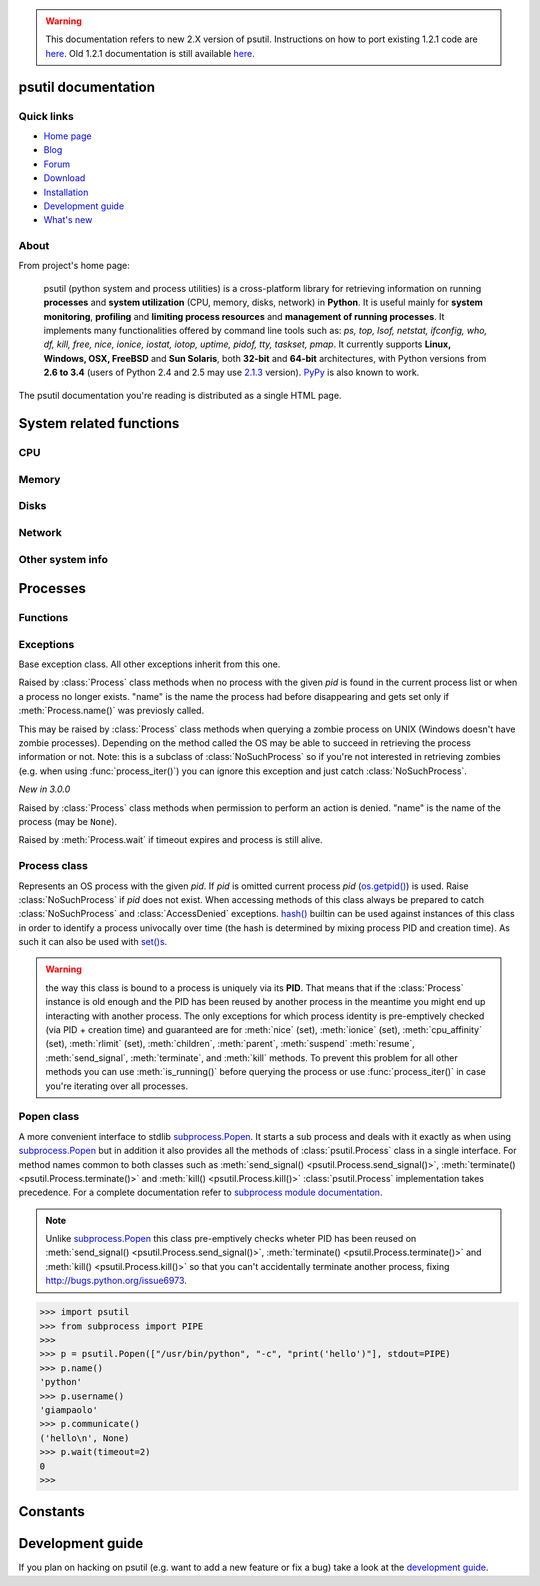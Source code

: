 .. module:: psutil
   :synopsis: psutil module
.. moduleauthor:: Giampaolo Rodola' <grodola@gmail.com>

.. warning::

   This documentation refers to new 2.X version of psutil.
   Instructions on how to port existing 1.2.1 code are
   `here <http://grodola.blogspot.com/2014/01/psutil-20-porting.html>`__.
   Old 1.2.1 documentation is still available
   `here <https://code.google.com/p/psutil/wiki/Documentation>`__.

psutil documentation
====================

Quick links
-----------

* `Home page <https://github.com/giampaolo/psutil>`__
* `Blog <http://grodola.blogspot.com/search/label/psutil>`__
* `Forum <http://groups.google.com/group/psutil/topics>`__
* `Download <https://pypi.python.org/pypi?:action=display&name=psutil#downloads>`__
* `Installation <https://github.com/giampaolo/psutil/blob/master/INSTALL.rst>`_
* `Development guide <https://github.com/giampaolo/psutil/blob/master/DEVGUIDE.rst>`_
* `What's new <https://github.com/giampaolo/psutil/blob/master/HISTORY.rst>`__

About
-----

From project's home page:

  psutil (python system and process utilities) is a cross-platform library for
  retrieving information on running
  **processes** and **system utilization** (CPU, memory, disks, network) in
  **Python**.
  It is useful mainly for **system monitoring**, **profiling** and **limiting
  process resources** and **management of running processes**.
  It implements many functionalities offered by command line tools
  such as: *ps, top, lsof, netstat, ifconfig, who, df, kill, free, nice,
  ionice, iostat, iotop, uptime, pidof, tty, taskset, pmap*.
  It currently supports **Linux, Windows, OSX, FreeBSD** and **Sun Solaris**,
  both **32-bit** and **64-bit** architectures, with Python versions from
  **2.6 to 3.4** (users of Python 2.4 and 2.5 may use `2.1.3 <https://pypi.python.org/pypi?name=psutil&version=2.1.3&:action=files>`__ version).
  `PyPy <http://pypy.org/>`__ is also known to work.

The psutil documentation you're reading is distributed as a single HTML page.

System related functions
========================

CPU
---

.. function:: cpu_times(percpu=False)

  Return system CPU times as a namedtuple.
  Every attribute represents the seconds the CPU has spent in the given mode.
  The attributes availability varies depending on the platform:

  - **user**
  - **system**
  - **idle**
  - **nice** *(UNIX)*
  - **iowait** *(Linux)*
  - **irq** *(Linux, FreeBSD)*
  - **softirq** *(Linux)*
  - **steal** *(Linux 2.6.11+)*
  - **guest** *(Linux 2.6.24+)*
  - **guest_nice** *(Linux 3.2.0+)*

  When *percpu* is ``True`` return a list of namedtuples for each logical CPU
  on the system.
  First element of the list refers to first CPU, second element to second CPU
  and so on.
  The order of the list is consistent across calls.
  Example output on Linux:

    >>> import psutil
    >>> psutil.cpu_times()
    scputimes(user=17411.7, nice=77.99, system=3797.02, idle=51266.57, iowait=732.58, irq=0.01, softirq=142.43, steal=0.0, guest=0.0, guest_nice=0.0)

.. function:: cpu_percent(interval=None, percpu=False)

  Return a float representing the current system-wide CPU utilization as a
  percentage. When *interval* is > ``0.0`` compares system CPU times elapsed
  before and after the interval (blocking).
  When *interval* is ``0.0`` or ``None`` compares system CPU times elapsed
  since last call or module import, returning immediately.
  That means the first time this is called it will return a meaningless ``0.0``
  value which you are supposed to ignore.
  In this case is recommended for accuracy that this function be called with at
  least ``0.1`` seconds between calls.
  When *percpu* is ``True`` returns a list of floats representing the
  utilization as a percentage for each CPU.
  First element of the list refers to first CPU, second element to second CPU
  and so on. The order of the list is consistent across calls.

    >>> import psutil
    >>> # blocking
    >>> psutil.cpu_percent(interval=1)
    2.0
    >>> # non-blocking (percentage since last call)
    >>> psutil.cpu_percent(interval=None)
    2.9
    >>> # blocking, per-cpu
    >>> psutil.cpu_percent(interval=1, percpu=True)
    [2.0, 1.0]
    >>>

  .. warning::

    the first time this function is called with *interval* = ``0.0`` or ``None``
    it will return a meaningless ``0.0`` value which you are supposed to
    ignore.

.. function:: cpu_times_percent(interval=None, percpu=False)

  Same as :func:`cpu_percent()` but provides utilization percentages for each
  specific CPU time as is returned by
  :func:`psutil.cpu_times(percpu=True)<cpu_times()>`.
  *interval* and
  *percpu* arguments have the same meaning as in :func:`cpu_percent()`.

  .. warning::

    the first time this function is called with *interval* = ``0.0`` or
    ``None`` it will return a meaningless ``0.0`` value which you are supposed
    to ignore.

.. function:: cpu_count(logical=True)

    Return the number of logical CPUs in the system (same as
    `os.cpu_count() <http://docs.python.org/3/library/os.html#os.cpu_count>`__
    in Python 3.4).
    If *logical* is ``False`` return the number of physical cores only (hyper
    thread CPUs are excluded). Return ``None`` if undetermined.

      >>> import psutil
      >>> psutil.cpu_count()
      4
      >>> psutil.cpu_count(logical=False)
      2
      >>>

Memory
------

.. function:: virtual_memory()

  Return statistics about system memory usage as a namedtuple including the
  following fields, expressed in bytes:

  - **total**: total physical memory available.
  - **available**: the actual amount of available memory that can be given
    instantly to processes that request more memory in bytes; this is
    calculated by summing different memory values depending on the platform
    (e.g. free + buffers + cached on Linux) and it is supposed to be used to
    monitor actual memory usage in a cross platform fashion.
  - **percent**: the percentage usage calculated as
    ``(total - available) / total * 100``.
  - **used**: memory used, calculated differently depending on the platform and
    designed for informational purposes only.
  - **free**: memory not being used at all (zeroed) that is readily available;
    note that this doesn't reflect the actual memory available (use 'available'
    instead).

  Platform-specific fields:

  - **active**: (UNIX): memory currently in use or very recently used, and so
    it is in RAM.
  - **inactive**: (UNIX): memory that is marked as not used.
  - **buffers**: (Linux, BSD): cache for things like file system metadata.
  - **cached**: (Linux, BSD): cache for various things.
  - **wired**: (BSD, OSX): memory that is marked to always stay in RAM. It is
    never moved to disk.
  - **shared**: (BSD): memory that may be simultaneously accessed by multiple
    processes.

  The sum of **used** and **available** does not necessarily equal **total**.
  On Windows **available** and **free** are the same.
  See `examples/meminfo.py <https://github.com/giampaolo/psutil/blob/master/examples/meminfo.py>`__
  script providing an example on how to convert bytes in a human readable form.

    >>> import psutil
    >>> mem = psutil.virtual_memory()
    >>> mem
    svmem(total=8374149120L, available=1247768576L, percent=85.1, used=8246628352L, free=127520768L, active=3208777728, inactive=1133408256, buffers=342413312L, cached=777834496)
    >>>
    >>> THRESHOLD = 100 * 1024 * 1024  # 100MB
    >>> if mem.available <= THRESHOLD:
    ...     print("warning")
    ...
    >>>


.. function:: swap_memory()

  Return system swap memory statistics as a namedtuple including the following
  fields:

  * **total**: total swap memory in bytes
  * **used**: used swap memory in bytes
  * **free**: free swap memory in bytes
  * **percent**: the percentage usage calculated as ``(total - available) / total * 100``
  * **sin**: the number of bytes the system has swapped in from disk
    (cumulative)
  * **sout**: the number of bytes the system has swapped out from disk
    (cumulative)

  **sin** and **sout** on Windows are meaningless and are always set to ``0``.
  See `examples/meminfo.py <https://github.com/giampaolo/psutil/blob/master/examples/meminfo.py>`__
  script providing an example on how to convert bytes in a human readable form.

    >>> import psutil
    >>> psutil.swap_memory()
    sswap(total=2097147904L, used=886620160L, free=1210527744L, percent=42.3, sin=1050411008, sout=1906720768)

Disks
-----

.. function:: disk_partitions(all=False)

  Return all mounted disk partitions as a list of namedtuples including device,
  mount point and filesystem type, similarly to "df" command on UNIX. If *all*
  parameter is ``False`` return physical devices only (e.g. hard disks, cd-rom
  drives, USB keys) and ignore all others (e.g. memory partitions such as
  `/dev/shm <http://www.cyberciti.biz/tips/what-is-devshm-and-its-practical-usage.html>`__).
  Namedtuple's **fstype** field is a string which varies depending on the
  platform.
  On Linux it can be one of the values found in /proc/filesystems (e.g.
  ``'ext3'`` for an ext3 hard drive o ``'iso9660'`` for the CD-ROM drive).
  On Windows it is determined via
  `GetDriveType <http://msdn.microsoft.com/en-us/library/aa364939(v=vs.85).aspx>`__
  and can be either ``"removable"``, ``"fixed"``, ``"remote"``, ``"cdrom"``,
  ``"unmounted"`` or ``"ramdisk"``. On OSX and FreeBSD it is retrieved via
  `getfsstat(2) <http://www.manpagez.com/man/2/getfsstat/>`__. See
  `disk_usage.py <https://github.com/giampaolo/psutil/blob/master/examples/disk_usage.py>`__
  script providing an example usage.

    >>> import psutil
    >>> psutil.disk_partitions()
    [sdiskpart(device='/dev/sda3', mountpoint='/', fstype='ext4', opts='rw,errors=remount-ro'),
     sdiskpart(device='/dev/sda7', mountpoint='/home', fstype='ext4', opts='rw')]

.. function:: disk_usage(path)

  Return disk usage statistics about the given *path* as a namedtuple including
  **total**, **used** and **free** space expressed in bytes, plus the
  **percentage** usage.
  `OSError <http://docs.python.org/3/library/exceptions.html#OSError>`__ is
  raised if *path* does not exist. See
  `examples/disk_usage.py <https://github.com/giampaolo/psutil/blob/master/examples/disk_usage.py>`__
  script providing an example usage. Starting from
  `Python 3.3 <http://bugs.python.org/issue12442>`__  this is also
  available as
  `shutil.disk_usage() <http://docs.python.org/3/library/shutil.html#shutil.disk_usage>`__.
  See
  `disk_usage.py <https://github.com/giampaolo/psutil/blob/master/examples/disk_usage.py>`__
  script providing an example usage.

    >>> import psutil
    >>> psutil.disk_usage('/')
    sdiskusage(total=21378641920, used=4809781248, free=15482871808, percent=22.5)

.. function:: disk_io_counters(perdisk=False)

  Return system-wide disk I/O statistics as a namedtuple including the
  following fields:

  - **read_count**: number of reads
  - **write_count**: number of writes
  - **read_bytes**: number of bytes read
  - **write_bytes**: number of bytes written
  - **read_time**: time spent reading from disk (in milliseconds)
  - **write_time**: time spent writing to disk (in milliseconds)

  If *perdisk* is ``True`` return the same information for every physical disk
  installed on the system as a dictionary with partition names as the keys and
  the namedtuple described above as the values.
  See `examples/iotop.py <https://github.com/giampaolo/psutil/blob/master/examples/iotop.py>`__
  for an example application.

    >>> import psutil
    >>> psutil.disk_io_counters()
    sdiskio(read_count=8141, write_count=2431, read_bytes=290203, write_bytes=537676, read_time=5868, write_time=94922)
    >>>
    >>> psutil.disk_io_counters(perdisk=True)
    {'sda1': sdiskio(read_count=920, write_count=1, read_bytes=2933248, write_bytes=512, read_time=6016, write_time=4),
     'sda2': sdiskio(read_count=18707, write_count=8830, read_bytes=6060, write_bytes=3443, read_time=24585, write_time=1572),
     'sdb1': sdiskio(read_count=161, write_count=0, read_bytes=786432, write_bytes=0, read_time=44, write_time=0)}

Network
-------

.. function:: net_io_counters(pernic=False)

  Return system-wide network I/O statistics as a namedtuple including the
  following attributes:

  - **bytes_sent**: number of bytes sent
  - **bytes_recv**: number of bytes received
  - **packets_sent**: number of packets sent
  - **packets_recv**: number of packets received
  - **errin**: total number of errors while receiving
  - **errout**: total number of errors while sending
  - **dropin**: total number of incoming packets which were dropped
  - **dropout**: total number of outgoing packets which were dropped (always 0
    on OSX and BSD)

  If *pernic* is ``True`` return the same information for every network
  interface installed on the system as a dictionary with network interface
  names as the keys and the namedtuple described above as the values.
  See `examples/nettop.py <https://github.com/giampaolo/psutil/blob/master/examples/nettop.py>`__
  for an example application.

    >>> import psutil
    >>> psutil.net_io_counters()
    snetio(bytes_sent=14508483, bytes_recv=62749361, packets_sent=84311, packets_recv=94888, errin=0, errout=0, dropin=0, dropout=0)
    >>>
    >>> psutil.net_io_counters(pernic=True)
    {'lo': snetio(bytes_sent=547971, bytes_recv=547971, packets_sent=5075, packets_recv=5075, errin=0, errout=0, dropin=0, dropout=0),
    'wlan0': snetio(bytes_sent=13921765, bytes_recv=62162574, packets_sent=79097, packets_recv=89648, errin=0, errout=0, dropin=0, dropout=0)}

.. function:: net_connections(kind='inet')

  Return system-wide socket connections as a list of namedtuples.
  Every namedtuple provides 7 attributes:

  - **fd**: the socket file descriptor, if retrievable, else ``-1``.
    If the connection refers to the current process this may be passed to
    `socket.fromfd() <http://docs.python.org/library/socket.html#socket.fromfd>`__
    to obtain a usable socket object.
  - **family**: the address family, either `AF_INET
    <http://docs.python.org//library/socket.html#socket.AF_INET>`__,
    `AF_INET6 <http://docs.python.org//library/socket.html#socket.AF_INET6>`__
    or `AF_UNIX <http://docs.python.org//library/socket.html#socket.AF_UNIX>`__.
  - **type**: the address type, either `SOCK_STREAM
    <http://docs.python.org//library/socket.html#socket.SOCK_STREAM>`__ or
    `SOCK_DGRAM
    <http://docs.python.org//library/socket.html#socket.SOCK_DGRAM>`__.
  - **laddr**: the local address as a ``(ip, port)`` tuple or a ``path``
    in case of AF_UNIX sockets.
  - **raddr**: the remote address as a ``(ip, port)`` tuple or an absolute
    ``path`` in case of UNIX sockets.
    When the remote endpoint is not connected you'll get an empty tuple
    (AF_INET*) or ``None`` (AF_UNIX).
    On Linux AF_UNIX sockets will always have this set to ``None``.
  - **status**: represents the status of a TCP connection. The return value
    is one of the :data:`psutil.CONN_* <psutil.CONN_ESTABLISHED>` constants
    (a string).
    For UDP and UNIX sockets this is always going to be
    :const:`psutil.CONN_NONE`.
  - **pid**: the PID of the process which opened the socket, if retrievable,
    else ``None``. On some platforms (e.g. Linux) the availability of this
    field changes depending on process privileges (root is needed).

  The *kind* parameter is a string which filters for connections that fit the
  following criteria:

  .. table::

   +----------------+-----------------------------------------------------+
   | **Kind value** | **Connections using**                               |
   +================+=====================================================+
   | "inet"         | IPv4 and IPv6                                       |
   +----------------+-----------------------------------------------------+
   | "inet4"        | IPv4                                                |
   +----------------+-----------------------------------------------------+
   | "inet6"        | IPv6                                                |
   +----------------+-----------------------------------------------------+
   | "tcp"          | TCP                                                 |
   +----------------+-----------------------------------------------------+
   | "tcp4"         | TCP over IPv4                                       |
   +----------------+-----------------------------------------------------+
   | "tcp6"         | TCP over IPv6                                       |
   +----------------+-----------------------------------------------------+
   | "udp"          | UDP                                                 |
   +----------------+-----------------------------------------------------+
   | "udp4"         | UDP over IPv4                                       |
   +----------------+-----------------------------------------------------+
   | "udp6"         | UDP over IPv6                                       |
   +----------------+-----------------------------------------------------+
   | "unix"         | UNIX socket (both UDP and TCP protocols)            |
   +----------------+-----------------------------------------------------+
   | "all"          | the sum of all the possible families and protocols  |
   +----------------+-----------------------------------------------------+

  On OSX this function requires root privileges.
  To get per-process connections use :meth:`Process.connections`.
  Also, see
  `netstat.py sample script <https://github.com/giampaolo/psutil/blob/master/examples/netstat.py>`__.
  Example:

    >>> import psutil
    >>> psutil.net_connections()
    [pconn(fd=115, family=<AddressFamily.AF_INET: 2>, type=<SocketType.SOCK_STREAM: 1>, laddr=('10.0.0.1', 48776), raddr=('93.186.135.91', 80), status='ESTABLISHED', pid=1254),
     pconn(fd=117, family=<AddressFamily.AF_INET: 2>, type=<SocketType.SOCK_STREAM: 1>, laddr=('10.0.0.1', 43761), raddr=('72.14.234.100', 80), status='CLOSING', pid=2987),
     pconn(fd=-1, family=<AddressFamily.AF_INET: 2>, type=<SocketType.SOCK_STREAM: 1>, laddr=('10.0.0.1', 60759), raddr=('72.14.234.104', 80), status='ESTABLISHED', pid=None),
     pconn(fd=-1, family=<AddressFamily.AF_INET: 2>, type=<SocketType.SOCK_STREAM: 1>, laddr=('10.0.0.1', 51314), raddr=('72.14.234.83', 443), status='SYN_SENT', pid=None)
     ...]

  .. note:: (OSX) :class:`psutil.AccessDenied` is always raised unless running
     as root (lsof does the same).
  .. note:: (Solaris) UNIX sockets are not supported.

  .. versionadded:: 2.1.0

.. function:: net_if_addrs()

  Return the addresses associated to each NIC (network interface card)
  installed on the system as a dictionary whose keys are the NIC names and
  value is a list of namedtuples for each address assigned to the NIC.
  Each namedtuple includes 5 fields:

  - **family**
  - **address**
  - **netmask**
  - **broadcast**
  - **ptp**

  *family* can be either
  `AF_INET <http://docs.python.org//library/socket.html#socket.AF_INET>`__,
  `AF_INET6 <http://docs.python.org//library/socket.html#socket.AF_INET6>`__
  or :const:`psutil.AF_LINK`, which refers to a MAC address.
  *address* is the primary address and it is always set.
  *netmask*, *broadcast* and *ptp* may be ``None``.
  *ptp* stands for "point to point" and references the destination address on a
  point to point interface (tipically a VPN).
  *broadcast* and *ptp* are mutually exclusive.
  *netmask*, *broadcast* and *ptp* are not supported on Windows and are set to
  ``None``.

  Example::

    >>> import psutil
    >>> psutil.net_if_addrs()
    {'lo': [snic(family=<AddressFamily.AF_INET: 2>, address='127.0.0.1', netmask='255.0.0.0', broadcast='127.0.0.1', ptp=None),
            snic(family=<AddressFamily.AF_INET6: 10>, address='::1', netmask='ffff:ffff:ffff:ffff:ffff:ffff:ffff:ffff', broadcast=None, ptp=None),
            snic(family=<AddressFamily.AF_LINK: 17>, address='00:00:00:00:00:00', netmask=None, broadcast='00:00:00:00:00:00', ptp=None)],
     'wlan0': [snic(family=<AddressFamily.AF_INET: 2>, address='192.168.1.3', netmask='255.255.255.0', broadcast='192.168.1.255', ptp=None),
               snic(family=<AddressFamily.AF_INET6: 10>, address='fe80::c685:8ff:fe45:641%wlan0', netmask='ffff:ffff:ffff:ffff::', broadcast=None, ptp=None),
               snic(family=<AddressFamily.AF_LINK: 17>, address='c4:85:08:45:06:41', netmask=None, broadcast='ff:ff:ff:ff:ff:ff', ptp=None)]}
    >>>

  See also `examples/ifconfig.py <https://github.com/giampaolo/psutil/blob/master/examples/ifconfig.py>`__
  for an example application.

  .. note:: if you're interested in others families (e.g. AF_BLUETOOTH) you can
    use the more powerful `netifaces <https://pypi.python.org/pypi/netifaces/>`__
    extension.

  .. note:: you can have more than one address of the same family associated
    with each interface (that's why dict values are lists).

  .. note:: *netmask*, *broadcast* and *ptp* are not supported on Windows and
    are set to ``None``.

  *New in 3.0.0*

  *Changed in 3.1.2:* *ptp* field was added.

.. function:: net_if_stats()

  Return information about each NIC (network interface card) installed on the
  system as a dictionary whose keys are the NIC names and value is a namedtuple
  with the following fields:

  - **isup**
  - **duplex**
  - **speed**
  - **mtu**

  *isup* is a boolean indicating whether the NIC is up and running, *duplex*
  can be either :const:`NIC_DUPLEX_FULL`, :const:`NIC_DUPLEX_HALF` or
  :const:`NIC_DUPLEX_UNKNOWN`, *speed* is the NIC speed expressed in mega bits
  (MB), if it can't be determined (e.g. 'localhost') it will be set to ``0``,
  *mtu* is the maximum transmission unit expressed in bytes.
  See also `examples/ifconfig.py <https://github.com/giampaolo/psutil/blob/master/examples/ifconfig.py>`__
  for an example application.
  Example:

    >>> import psutil
    >>> psutil.net_if_stats()
    {'eth0': snicstats(isup=True, duplex=<NicDuplex.NIC_DUPLEX_FULL: 2>, speed=100, mtu=1500),
     'lo': snicstats(isup=True, duplex=<NicDuplex.NIC_DUPLEX_UNKNOWN: 0>, speed=0, mtu=65536)}

  *New in 3.0.0*


Other system info
-----------------

.. function:: users()

  Return users currently connected on the system as a list of namedtuples
  including the following fields:

  - **user**: the name of the user.
  - **terminal**: the tty or pseudo-tty associated with the user, if any,
    else ``None``.
  - **host**: the host name associated with the entry, if any.
  - **started**: the creation time as a floating point number expressed in
    seconds since the epoch.

  Example::

    >>> import psutil
    >>> psutil.users()
    [suser(name='giampaolo', terminal='pts/2', host='localhost', started=1340737536.0),
     suser(name='giampaolo', terminal='pts/3', host='localhost', started=1340737792.0)]

.. function:: boot_time()

  Return the system boot time expressed in seconds since the epoch.
  Example:

  .. code-block:: python

     >>> import psutil, datetime
     >>> psutil.boot_time()
     1389563460.0
     >>> datetime.datetime.fromtimestamp(psutil.boot_time()).strftime("%Y-%m-%d %H:%M:%S")
     '2014-01-12 22:51:00'

Processes
=========

Functions
---------

.. function:: pids()

  Return a list of current running PIDs. To iterate over all processes
  :func:`process_iter()` should be preferred.

.. function:: pid_exists(pid)

  Check whether the given PID exists in the current process list. This is
  faster than doing ``"pid in psutil.pids()"`` and should be preferred.

.. function:: process_iter()

  Return an iterator yielding a :class:`Process` class instance for all running
  processes on the local machine.
  Every instance is only created once and then cached into an internal table
  which is updated every time an element is yielded.
  Cached :class:`Process` instances are checked for identity so that you're
  safe in case a PID has been reused by another process, in which case the
  cached instance is updated.
  This is should be preferred over :func:`psutil.pids()` for iterating over
  processes.
  Sorting order in which processes are returned is
  based on their PID. Example usage::

    import psutil

    for proc in psutil.process_iter():
        try:
            pinfo = proc.as_dict(attrs=['pid', 'name'])
        except psutil.NoSuchProcess:
            pass
        else:
            print(pinfo)

.. function:: wait_procs(procs, timeout=None, callback=None)

  Convenience function which waits for a list of :class:`Process` instances to
  terminate. Return a ``(gone, alive)`` tuple indicating which processes are
  gone and which ones are still alive. The *gone* ones will have a new
  *returncode* attribute indicating process exit status (it may be ``None``).
  ``callback`` is a function which gets called every time a process terminates
  (a :class:`Process` instance is passed as callback argument). Function will
  return as soon as all processes terminate or when timeout occurs. Tipical use
  case is:

  - send SIGTERM to a list of processes
  - give them some time to terminate
  - send SIGKILL to those ones which are still alive

  Example::

    import psutil

    def on_terminate(proc):
        print("process {} terminated with exit code {}".format(proc, proc.returncode))

    procs = [...]  # a list of Process instances
    for p in procs:
        p.terminate()
    gone, alive = wait_procs(procs, timeout=3, callback=on_terminate)
    for p in alive:
        p.kill()

Exceptions
----------

.. class:: Error()

  Base exception class. All other exceptions inherit from this one.

.. class:: NoSuchProcess(pid, name=None, msg=None)

   Raised by :class:`Process` class methods when no process with the given
   *pid* is found in the current process list or when a process no longer
   exists. "name" is the name the process had before disappearing
   and gets set only if :meth:`Process.name()` was previosly called.

.. class:: ZombieProcess(pid, name=None, ppid=None, msg=None)

   This may be raised by :class:`Process` class methods when querying a zombie
   process on UNIX (Windows doesn't have zombie processes). Depending on the
   method called the OS may be able to succeed in retrieving the process
   information or not.
   Note: this is a subclass of :class:`NoSuchProcess` so if you're not
   interested in retrieving zombies (e.g. when using :func:`process_iter()`)
   you can ignore this exception and just catch :class:`NoSuchProcess`.

   *New in 3.0.0*

.. class:: AccessDenied(pid=None, name=None, msg=None)

    Raised by :class:`Process` class methods when permission to perform an
    action is denied. "name" is the name of the process (may be ``None``).

.. class:: TimeoutExpired(seconds, pid=None, name=None, msg=None)

    Raised by :meth:`Process.wait` if timeout expires and process is still
    alive.

Process class
-------------

.. class:: Process(pid=None)

  Represents an OS process with the given *pid*. If *pid* is omitted current
  process *pid* (`os.getpid() <http://docs.python.org/library/os.html#os.getpid>`__)
  is used.
  Raise :class:`NoSuchProcess` if *pid* does not exist.
  When accessing methods of this class always be  prepared to catch
  :class:`NoSuchProcess` and :class:`AccessDenied` exceptions.
  `hash() <http://docs.python.org/2/library/functions.html#hash>`__ builtin can
  be used against instances of this class in order to identify a process
  univocally over time (the hash is determined by mixing process PID
  and creation time). As such it can also be used with
  `set()s <http://docs.python.org/2/library/stdtypes.html#types-set>`__.

  .. warning::

    the way this class is bound to a process is uniquely via its **PID**.
    That means that if the :class:`Process` instance is old enough and
    the PID has been reused by another process in the meantime you might end up
    interacting with another process.
    The only exceptions for which process identity is pre-emptively checked
    (via PID + creation time) and guaranteed are for
    :meth:`nice` (set),
    :meth:`ionice`  (set),
    :meth:`cpu_affinity` (set),
    :meth:`rlimit` (set),
    :meth:`children`,
    :meth:`parent`,
    :meth:`suspend`
    :meth:`resume`,
    :meth:`send_signal`,
    :meth:`terminate`, and
    :meth:`kill`
    methods.
    To prevent this problem for all other methods you can use
    :meth:`is_running()` before querying the process or use
    :func:`process_iter()` in case you're iterating over all processes.

  .. attribute:: pid

     The process PID.

  .. method:: ppid()

     The process parent pid.  On Windows the return value is cached after first
     call.

  .. method:: name()

     The process name. The return value is cached after first call.

     *Changed in 3.2.0:* (Windows, Python 2) in case of non ASCII name the
     returned type is unicode instead of str.

  .. method:: exe()

     The process executable as an absolute path.
     On some systems this may also be an empty string.
     The return value is cached after first call.

     *Changed in 3.2.0:* (Windows, Python 2) in case of non ASCII path the
     returned type is unicode instead of str.

  .. method:: cmdline()

     The command line this process has been called with.

     *Changed in 3.2.0:* (Windows, Python 2) in case one or more parts of the
     cmdline contains non ASCII characters the returned type is a list of
     unicode strings.

  .. method:: create_time()

     The process creation time as a floating point number expressed in seconds
     since the epoch, in
     `UTC <http://en.wikipedia.org/wiki/Coordinated_universal_time>`__.
     The return value is cached after first call.

        >>> import psutil, datetime
        >>> p = psutil.Process()
        >>> p.create_time()
        1307289803.47
        >>> datetime.datetime.fromtimestamp(p.create_time()).strftime("%Y-%m-%d %H:%M:%S")
        '2011-03-05 18:03:52'

  .. method:: as_dict(attrs=None, ad_value=None)

     Utility method returning process information as a hashable dictionary.
     If *attrs* is specified it must be a list of strings reflecting available
     :class:`Process` class's attribute names (e.g. ``['cpu_times', 'name']``)
     else all public (read only) attributes are assumed. *ad_value* is the
     value which gets assigned to a dict key in case :class:`AccessDenied`
     or :class:`ZombieProcess` exception is raised when retrieving that
     particular process information.

        >>> import psutil
        >>> p = psutil.Process()
        >>> p.as_dict(attrs=['pid', 'name', 'username'])
        {'username': 'giampaolo', 'pid': 12366, 'name': 'python'}

     .. versionchanged:: 3.0.0 *ad_value* is used also when incurring into
        :class:`ZombieProcess` exception, not only :class:`AccessDenied`

  .. method:: parent()

     Utility method which returns the parent process as a :class:`Process`
     object pre-emptively checking whether PID has been reused. If no parent
     PID is known return ``None``.

  .. method:: status()

     The current process status as a string. The returned string is one of the
     :data:`psutil.STATUS_*<psutil.STATUS_RUNNING>` constants.

  .. method:: cwd()

     The process current working directory as an absolute path.

     *Changed in 3.2.0:* (Windows, Python 2) in case of non ASCII path the
     returned type is unicode instead of str.

  .. method:: username()

     The name of the user that owns the process. On UNIX this is calculated by
     using real process uid.

  .. method:: uids()

     The **real**, **effective** and **saved** user ids of this process as a
     namedtuple. This is the same as
     `os.getresuid() <http://docs.python.org//library/os.html#os.getresuid>`__
     but can be used for every process PID.

     Availability: UNIX

  .. method:: gids()

     The **real**, **effective** and **saved** group ids of this process as a
     namedtuple. This is the same as
     `os.getresgid() <http://docs.python.org//library/os.html#os.getresgid>`__
     but can be used for every process PID.

     Availability: UNIX

  .. method:: terminal()

     The terminal associated with this process, if any, else ``None``. This is
     similar to "tty" command but can be used for every process PID.

     Availability: UNIX

  .. method:: nice(value=None)

     Get or set process
     `niceness <blogs.techrepublic.com.com/opensource/?p=140>`__ (priority).
     On UNIX this is a number which usually goes from ``-20`` to ``20``.
     The higher the nice value, the lower the priority of the process.

        >>> import psutil
        >>> p = psutil.Process()
        >>> p.nice(10)  # set
        >>> p.nice()  # get
        10
        >>>

     Starting from `Python 3.3 <http://bugs.python.org/issue10784>`__ this
     functionality is also available as
     `os.getpriority() <http://docs.python.org/3/library/os.html#os.getpriority>`__
     and
     `os.setpriority() <http://docs.python.org/3/library/os.html#os.setpriority>`__
     (UNIX only).

     On Windows this is available as well by using
     `GetPriorityClass <http://msdn.microsoft.com/en-us/library/ms683211(v=vs.85).aspx>`__
     and `SetPriorityClass <http://msdn.microsoft.com/en-us/library/ms686219(v=vs.85).aspx>`__
     and *value* is one of the
     :data:`psutil.*_PRIORITY_CLASS <psutil.ABOVE_NORMAL_PRIORITY_CLASS>`
     constants.
     Example which increases process priority on Windows:

        >>> p.nice(psutil.HIGH_PRIORITY_CLASS)

  .. method:: ionice(ioclass=None, value=None)

     Get or set
     `process I/O niceness <http://friedcpu.wordpress.com/2007/07/17/why-arent-you-using-ionice-yet/>`__ (priority).
     On Linux *ioclass* is one of the
     :data:`psutil.IOPRIO_CLASS_*<psutil.IOPRIO_CLASS_NONE>` constants.
     *value* is a number which goes from  ``0`` to ``7``. The higher the value,
     the lower the I/O priority of the process. On Windows only *ioclass* is
     used and it can be set to ``2`` (normal), ``1`` (low) or ``0`` (very low).
     The example below sets IDLE priority class for the current process,
     meaning it will only get I/O time when no other process needs the disk:

      >>> import psutil
      >>> p = psutil.Process()
      >>> p.ionice(psutil.IOPRIO_CLASS_IDLE)  # set
      >>> p.ionice()  # get
      pionice(ioclass=<IOPriority.IOPRIO_CLASS_IDLE: 3>, value=0)
      >>>

     On Windows only *ioclass* is used and it can be set to ``2`` (normal),
     ``1`` (low) or ``0`` (very low).

     Availability: Linux and Windows > Vista

     .. versionchanged:: 3.0.0 on >= Python 3.4 the returned ``ioclass``
        constant is an `enum <https://docs.python.org/3/library/enum.html#module-enum>`__
        instead of a plain integer.

  .. method:: rlimit(resource, limits=None)

     Get or set process resource limits (see
     `man prlimit <http://linux.die.net/man/2/prlimit>`__). *resource* is one of
     the :data:`psutil.RLIMIT_* <psutil.RLIMIT_INFINITY>` constants.
     *limits* is a ``(soft, hard)`` tuple.
     This is the same as `resource.getrlimit() <http://docs.python.org/library/resource.html#resource.getrlimit>`__
     and `resource.setrlimit() <http://docs.python.org/library/resource.html#resource.setrlimit>`__
     but can be used for every process PID and only on Linux.
     Example:

      >>> import psutil
      >>> p = psutil.Process()
      >>> # process may open no more than 128 file descriptors
      >>> p.rlimit(psutil.RLIMIT_NOFILE, (128, 128))
      >>> # process may create files no bigger than 1024 bytes
      >>> p.rlimit(psutil.RLIMIT_FSIZE, (1024, 1024))
      >>> # get
      >>> p.rlimit(psutil.RLIMIT_FSIZE)
      (1024, 1024)
      >>>

     Availability: Linux

  .. method:: io_counters()

     Return process I/O statistics as a namedtuple including the number of read
     and write operations performed by the process and the amount of bytes read
     and written. For Linux refer to
     `/proc filesysem documentation <https://www.kernel.org/doc/Documentation/filesystems/proc.txt>`__.
     On BSD there's apparently no way to retrieve bytes counters, hence ``-1``
     is returned for **read_bytes** and **write_bytes** fields. OSX is not
     supported.

      >>> import psutil
      >>> p = psutil.Process()
      >>> p.io_counters()
      pio(read_count=454556, write_count=3456, read_bytes=110592, write_bytes=0)

     Availability: all platforms except OSX and Solaris

  .. method:: num_ctx_switches()

     The number voluntary and involuntary context switches performed by
     this process.

  .. method:: num_fds()

     The number of file descriptors used by this process.

     Availability: UNIX

  .. method:: num_handles()

     The number of handles used by this process.

     Availability: Windows

  .. method:: num_threads()

     The number of threads currently used by this process.

  .. method:: threads()

     Return threads opened by process as a list of namedtuples including thread
     id and thread CPU times (user/system).

  .. method:: cpu_times()

     Return a tuple whose values are process CPU **user** and **system**
     times which means the amount of time expressed in seconds that a process
     has spent in
     `user / system mode <http://stackoverflow.com/questions/556405/what-do-real-user-and-sys-mean-in-the-output-of-time1>`__.
     This is similar to
     `os.times() <http://docs.python.org//library/os.html#os.times>`__
     but can be used for every process PID.

  .. method:: cpu_percent(interval=None)

     Return a float representing the process CPU utilization as a percentage.
     When *interval* is > ``0.0`` compares process times to system CPU times
     elapsed before and after the interval (blocking). When interval is ``0.0``
     or ``None`` compares process times to system CPU times elapsed since last
     call, returning immediately. That means the first time this is called it
     will return a meaningless ``0.0`` value which you are supposed to ignore.
     In this case is recommended for accuracy that this function be called a
     second time with at least ``0.1`` seconds between calls. Example:

      >>> import psutil
      >>> p = psutil.Process()
      >>>
      >>> # blocking
      >>> p.cpu_percent(interval=1)
      2.0
      >>> # non-blocking (percentage since last call)
      >>> p.cpu_percent(interval=None)
      2.9
      >>>

     .. note::
        a percentage > 100 is legitimate as it can result from a process with
        multiple threads running on different CPU cores.

     .. warning::
        the first time this method is called with interval = ``0.0`` or
        ``None`` it will return a meaningless ``0.0`` value which you are
        supposed to ignore.

  .. method:: cpu_affinity(cpus=None)

     Get or set process current
     `CPU affinity <http://www.linuxjournal.com/article/6799?page=0,0>`__.
     CPU affinity consists in telling the OS to run a certain process on a
     limited set of CPUs only. The number of eligible CPUs can be obtained with
     ``list(range(psutil.cpu_count()))``. On set raises ``ValueError`` in case
     an invalid CPU number is specified.

      >>> import psutil
      >>> psutil.cpu_count()
      4
      >>> p = psutil.Process()
      >>> p.cpu_affinity()  # get
      [0, 1, 2, 3]
      >>> p.cpu_affinity([0])  # set; from now on, process will run on CPU #0 only
      >>> p.cpu_affinity()
      [0]
      >>>
      >>> # reset affinity against all CPUs
      >>> all_cpus = list(range(psutil.cpu_count()))
      >>> p.cpu_affinity(all_cpus)
      >>>

     Availability: Linux, Windows, BSD

     .. versionchanged:: 2.2.0 added support for FreeBSD

  .. method:: memory_info()

     Return a tuple representing RSS (Resident Set Size) and VMS (Virtual
     Memory Size) in bytes. On UNIX *rss* and *vms* are the same values shown
     by ps. On Windows *rss* and *vms* refer to "Mem Usage" and "VM Size"
     columns of taskmgr.exe. For more detailed memory stats use
     :meth:`memory_info_ex`.

  .. method:: memory_info_ex()

     Return a namedtuple with variable fields depending on the platform
     representing extended memory information about the process.
     All numbers are expressed in bytes.

     +--------+---------+-------+-------+--------------------+
     | Linux  | OSX     | BSD   | SunOS | Windows            |
     +========+=========+=======+=======+====================+
     | rss    | rss     | rss   | rss   | num_page_faults    |
     +--------+---------+-------+-------+--------------------+
     | vms    | vms     | vms   | vms   | peak_wset          |
     +--------+---------+-------+-------+--------------------+
     | shared | pfaults | text  |       | wset               |
     +--------+---------+-------+-------+--------------------+
     | text   | pageins | data  |       | peak_paged_pool    |
     +--------+---------+-------+-------+--------------------+
     | lib    |         | stack |       | paged_pool         |
     +--------+---------+-------+-------+--------------------+
     | data   |         |       |       | peak_nonpaged_pool |
     +--------+---------+-------+-------+--------------------+
     | dirty  |         |       |       | nonpaged_pool      |
     +--------+---------+-------+-------+--------------------+
     |        |         |       |       | pagefile           |
     +--------+---------+-------+-------+--------------------+
     |        |         |       |       | peak_pagefile      |
     +--------+---------+-------+-------+--------------------+
     |        |         |       |       | private            |
     +--------+---------+-------+-------+--------------------+

     Windows metrics are extracted from
     `PROCESS_MEMORY_COUNTERS_EX <http://msdn.microsoft.com/en-us/library/windows/desktop/ms684874(v=vs.85).aspx>`__ structure.
     Example on Linux:

     >>> import psutil
     >>> p = psutil.Process()
     >>> p.memory_info_ex()
     pextmem(rss=15491072, vms=84025344, shared=5206016, text=2555904, lib=0, data=9891840, dirty=0)

  .. method:: memory_percent()

     Compare physical system memory to process resident memory (RSS) and
     calculate process memory utilization as a percentage.

  .. method:: memory_maps(grouped=True)

     Return process's mapped memory regions as a list of namedtuples whose
     fields are variable depending on the platform. As such, portable
     applications should rely on namedtuple's `path` and `rss` fields only.
     This method is useful to obtain a detailed representation of process
     memory usage as explained
     `here <http://bmaurer.blogspot.it/2006/03/memory-usage-with-smaps.html>`__.
     If *grouped* is ``True`` the mapped regions with the same *path* are
     grouped together and the different memory fields are summed.  If *grouped*
     is ``False`` every mapped region is shown as a single entity and the
     namedtuple will also include the mapped region's address space (*addr*)
     and permission set (*perms*).
     See `examples/pmap.py <https://github.com/giampaolo/psutil/blob/master/examples/pmap.py>`__
     for an example application.

      >>> import psutil
      >>> p = psutil.Process()
      >>> p.memory_maps()
      [pmmap_grouped(path='/lib/x8664-linux-gnu/libutil-2.15.so', rss=16384, anonymous=8192, swap=0),
       pmmap_grouped(path='/lib/x8664-linux-gnu/libc-2.15.so', rss=6384, anonymous=15, swap=0),
       pmmap_grouped(path='/lib/x8664-linux-gnu/libcrypto.so.0.1', rss=34124, anonymous=1245, swap=0),
       pmmap_grouped(path='[heap]', rss=54653, anonymous=8192, swap=0),
       pmmap_grouped(path='[stack]', rss=1542, anonymous=166, swap=0),
       ...]
      >>>

  .. method:: children(recursive=False)

     Return the children of this process as a list of :Class:`Process` objects,
     pre-emptively checking whether PID has been reused. If recursive is `True`
     return all the parent descendants.
     Example assuming *A == this process*:
     ::

          A ─┐
             │
             ├─ B (child) ─┐
             │             └─ X (grandchild) ─┐
             │                                └─ Y (great grandchild)
             ├─ C (child)
             └─ D (child)

          >>> p.children()
          B, C, D
          >>> p.children(recursive=True)
          B, X, Y, C, D

     Note that in the example above if process X disappears process Y won't be
     returned either as the reference to process A is lost.

  .. method:: open_files()

     Return regular files opened by process as a list of namedtuples including
     the absolute file name and the file descriptor number (on Windows this is
     always ``-1``). Example:

     >>> import psutil
     >>> f = open('file.ext', 'w')
     >>> p = psutil.Process()
     >>> p.open_files()
     [popenfile(path='/home/giampaolo/svn/psutil/file.ext', fd=3)]

     .. warning::
       on Windows this is not fully reliable as due to some limitations of the
       Windows API the underlying implementation may hang when retrieving
       certain file handles.
       In order to work around that psutil on Windows Vista (and higher) spawns
       a thread and kills it if it's not responding after 100ms.
       That implies that on Windows this method is not guaranteed to enumerate
       all regular file handles (see full discusion
       `here <https://github.com/giampaolo/psutil/pull/597>`_).

     .. warning::
       on FreeBSD this method can return files with a 'null' path (see
       `issue 595 <https://github.com/giampaolo/psutil/pull/595>`_).

     .. versionchanged:: 3.1.0 no longer hangs on Windows.

  .. method:: connections(kind="inet")

    Return socket connections opened by process as a list of namedtuples.
    To get system-wide connections use :func:`psutil.net_connections()`.
    Every namedtuple provides 6 attributes:

    - **fd**: the socket file descriptor. This can be passed to
      `socket.fromfd() <http://docs.python.org/library/socket.html#socket.fromfd>`__
      to obtain a usable socket object.
      This is only available on UNIX; on Windows ``-1`` is always returned.
    - **family**: the address family, either `AF_INET
      <http://docs.python.org//library/socket.html#socket.AF_INET>`__,
      `AF_INET6 <http://docs.python.org//library/socket.html#socket.AF_INET6>`__
      or `AF_UNIX <http://docs.python.org//library/socket.html#socket.AF_UNIX>`__.
    - **type**: the address type, either `SOCK_STREAM
      <http://docs.python.org//library/socket.html#socket.SOCK_STREAM>`__ or
      `SOCK_DGRAM
      <http://docs.python.org//library/socket.html#socket.SOCK_DGRAM>`__.
    - **laddr**: the local address as a ``(ip, port)`` tuple or a ``path``
      in case of AF_UNIX sockets.
    - **raddr**: the remote address as a ``(ip, port)`` tuple or an absolute
      ``path`` in case of UNIX sockets.
      When the remote endpoint is not connected you'll get an empty tuple
      (AF_INET) or ``None`` (AF_UNIX).
      On Linux AF_UNIX sockets will always have this set to ``None``.
    - **status**: represents the status of a TCP connection. The return value
      is one of the :data:`psutil.CONN_* <psutil.CONN_ESTABLISHED>` constants.
      For UDP and UNIX sockets this is always going to be
      :const:`psutil.CONN_NONE`.

    The *kind* parameter is a string which filters for connections that fit the
    following criteria:

    .. table::

     +----------------+-----------------------------------------------------+
     | **Kind value** | **Connections using**                               |
     +================+=====================================================+
     | "inet"         | IPv4 and IPv6                                       |
     +----------------+-----------------------------------------------------+
     | "inet4"        | IPv4                                                |
     +----------------+-----------------------------------------------------+
     | "inet6"        | IPv6                                                |
     +----------------+-----------------------------------------------------+
     | "tcp"          | TCP                                                 |
     +----------------+-----------------------------------------------------+
     | "tcp4"         | TCP over IPv4                                       |
     +----------------+-----------------------------------------------------+
     | "tcp6"         | TCP over IPv6                                       |
     +----------------+-----------------------------------------------------+
     | "udp"          | UDP                                                 |
     +----------------+-----------------------------------------------------+
     | "udp4"         | UDP over IPv4                                       |
     +----------------+-----------------------------------------------------+
     | "udp6"         | UDP over IPv6                                       |
     +----------------+-----------------------------------------------------+
     | "unix"         | UNIX socket (both UDP and TCP protocols)            |
     +----------------+-----------------------------------------------------+
     | "all"          | the sum of all the possible families and protocols  |
     +----------------+-----------------------------------------------------+

    Example:

      >>> import psutil
      >>> p = psutil.Process(1694)
      >>> p.name()
      'firefox'
      >>> p.connections()
      [pconn(fd=115, family=<AddressFamily.AF_INET: 2>, type=<SocketType.SOCK_STREAM: 1>, laddr=('10.0.0.1', 48776), raddr=('93.186.135.91', 80), status='ESTABLISHED'),
       pconn(fd=117, family=<AddressFamily.AF_INET: 2>, type=<SocketType.SOCK_STREAM: 1>, laddr=('10.0.0.1', 43761), raddr=('72.14.234.100', 80), status='CLOSING'),
       pconn(fd=119, family=<AddressFamily.AF_INET: 2>, type=<SocketType.SOCK_STREAM: 1>, laddr=('10.0.0.1', 60759), raddr=('72.14.234.104', 80), status='ESTABLISHED'),
       pconn(fd=123, family=<AddressFamily.AF_INET: 2>, type=<SocketType.SOCK_STREAM: 1>, laddr=('10.0.0.1', 51314), raddr=('72.14.234.83', 443), status='SYN_SENT')]

  .. method:: is_running()

     Return whether the current process is running in the current process list.
     This is reliable also in case the process is gone and its PID reused by
     another process, therefore it must be preferred over doing
     ``psutil.pid_exists(p.pid)``.

     .. note::
      this will return ``True`` also if the process is a zombie
      (``p.status() == psutil.STATUS_ZOMBIE``).

  .. method:: send_signal(signal)

     Send a signal to process (see
     `signal module <http://docs.python.org//library/signal.html>`__
     constants) pre-emptively checking whether PID has been reused.
     This is the same as ``os.kill(pid, sig)``.
     On Windows only **SIGTERM** is valid and is treated as an alias for
     :meth:`kill()`.

  .. method:: suspend()

     Suspend process execution with **SIGSTOP** signal pre-emptively checking
     whether PID has been reused.
     On UNIX this is the same as ``os.kill(pid, signal.SIGSTOP)``.
     On Windows this is done by suspending all process threads execution.

  .. method:: resume()

     Resume process execution with **SIGCONT** signal pre-emptively checking
     whether PID has been reused.
     On UNIX this is the same as ``os.kill(pid, signal.SIGCONT)``.
     On Windows this is done by resuming all process threads execution.

  .. method:: terminate()

     Terminate the process with **SIGTERM** signal pre-emptively checking
     whether PID has been reused.
     On UNIX this is the same as ``os.kill(pid, signal.SIGTERM)``.
     On Windows this is an alias for :meth:`kill`.

  .. method:: kill()

     Kill the current process by using **SIGKILL** signal pre-emptively
     checking whether PID has been reused.
     On UNIX this is the same as ``os.kill(pid, signal.SIGKILL)``.
     On Windows this is done by using
     `TerminateProcess <http://msdn.microsoft.com/en-us/library/windows/desktop/ms686714(v=vs.85).aspx>`__.

  .. method:: wait(timeout=None)

     Wait for process termination and if the process is a children of the
     current one also return the exit code, else ``None``. On Windows there's
     no such limitation (exit code is always returned). If the process is
     already terminated immediately return ``None`` instead of raising
     :class:`NoSuchProcess`. If *timeout* is specified and process is still
     alive raise :class:`TimeoutExpired` exception. It can also be used in a
     non-blocking fashion by specifying ``timeout=0`` in which case it will
     either return immediately or raise :class:`TimeoutExpired`.
     To wait for multiple processes use :func:`psutil.wait_procs()`.


Popen class
-----------

.. class:: Popen(*args, **kwargs)

  A more convenient interface to stdlib
  `subprocess.Popen <http://docs.python.org/library/subprocess.html#subprocess.Popen>`__.
  It starts a sub process and deals with it exactly as when using
  `subprocess.Popen <http://docs.python.org/library/subprocess.html#subprocess.Popen>`__
  but in addition it also provides all the methods of
  :class:`psutil.Process` class in a single interface.
  For method names common to both classes such as
  :meth:`send_signal() <psutil.Process.send_signal()>`,
  :meth:`terminate() <psutil.Process.terminate()>` and
  :meth:`kill() <psutil.Process.kill()>`
  :class:`psutil.Process` implementation takes precedence.
  For a complete documentation refer to
  `subprocess module documentation <http://docs.python.org/library/subprocess.html>`__.

  .. note::

     Unlike `subprocess.Popen <http://docs.python.org/library/subprocess.html#subprocess.Popen>`__
     this class pre-emptively checks wheter PID has been reused on
     :meth:`send_signal() <psutil.Process.send_signal()>`,
     :meth:`terminate() <psutil.Process.terminate()>` and
     :meth:`kill() <psutil.Process.kill()>`
     so that you can't accidentally terminate another process, fixing
     http://bugs.python.org/issue6973.

  >>> import psutil
  >>> from subprocess import PIPE
  >>>
  >>> p = psutil.Popen(["/usr/bin/python", "-c", "print('hello')"], stdout=PIPE)
  >>> p.name()
  'python'
  >>> p.username()
  'giampaolo'
  >>> p.communicate()
  ('hello\n', None)
  >>> p.wait(timeout=2)
  0
  >>>

Constants
=========

.. _const-pstatus:
.. data:: STATUS_RUNNING
          STATUS_SLEEPING
          STATUS_DISK_SLEEP
          STATUS_STOPPED
          STATUS_TRACING_STOP
          STATUS_ZOMBIE
          STATUS_DEAD
          STATUS_WAKE_KILL
          STATUS_WAKING
          STATUS_IDLE
          STATUS_LOCKED
          STATUS_WAITING

  A set of strings representing the status of a process.
  Returned by :meth:`psutil.Process.status()`.

.. _const-conn:
.. data:: CONN_ESTABLISHED
          CONN_SYN_SENT
          CONN_SYN_RECV
          CONN_FIN_WAIT1
          CONN_FIN_WAIT2
          CONN_TIME_WAIT
          CONN_CLOSE
          CONN_CLOSE_WAIT
          CONN_LAST_ACK
          CONN_LISTEN
          CONN_CLOSING
          CONN_NONE
          CONN_DELETE_TCB (Windows)
          CONN_IDLE (Solaris)
          CONN_BOUND (Solaris)

  A set of strings representing the status of a TCP connection.
  Returned by :meth:`psutil.Process.connections()` (`status` field).

.. _const-prio:
.. data:: ABOVE_NORMAL_PRIORITY_CLASS
          BELOW_NORMAL_PRIORITY_CLASS
          HIGH_PRIORITY_CLASS
          IDLE_PRIORITY_CLASS
          NORMAL_PRIORITY_CLASS
          REALTIME_PRIORITY_CLASS

  A set of integers representing the priority of a process on Windows (see
  `MSDN documentation <http://msdn.microsoft.com/en-us/library/ms686219(v=vs.85).aspx>`__).
  They can be used in conjunction with
  :meth:`psutil.Process.nice()` to get or set process priority.

  Availability: Windows

  .. versionchanged:: 3.0.0 on Python >= 3.4 these constants are
    `enums <https://docs.python.org/3/library/enum.html#module-enum>`__
    instead of a plain integer.

.. _const-ioprio:
.. data:: IOPRIO_CLASS_NONE
          IOPRIO_CLASS_RT
          IOPRIO_CLASS_BE
          IOPRIO_CLASS_IDLE

  A set of integers representing the I/O priority of a process on Linux. They
  can be used in conjunction with :meth:`psutil.Process.ionice()` to get or set
  process I/O priority.
  *IOPRIO_CLASS_NONE* and *IOPRIO_CLASS_BE* (best effort) is the default for
  any process that hasn't set a specific I/O priority.
  *IOPRIO_CLASS_RT* (real time) means the process is given first access to the
  disk, regardless of what else is going on in the system.
  *IOPRIO_CLASS_IDLE* means the process will get I/O time when no-one else
  needs the disk.
  For further information refer to manuals of
  `ionice <http://linux.die.net/man/1/ionice>`__
  command line utility or
  `ioprio_get <http://linux.die.net/man/2/ioprio_get>`__
  system call.

  Availability: Linux

  .. versionchanged:: 3.0.0 on Python >= 3.4 thse constants are
    `enums <https://docs.python.org/3/library/enum.html#module-enum>`__
    instead of a plain integer.

.. _const-rlimit:
.. data:: RLIMIT_INFINITY
          RLIMIT_AS
          RLIMIT_CORE
          RLIMIT_CPU
          RLIMIT_DATA
          RLIMIT_FSIZE
          RLIMIT_LOCKS
          RLIMIT_MEMLOCK
          RLIMIT_MSGQUEUE
          RLIMIT_NICE
          RLIMIT_NOFILE
          RLIMIT_NPROC
          RLIMIT_RSS
          RLIMIT_RTPRIO
          RLIMIT_RTTIME
          RLIMIT_RTPRIO
          RLIMIT_SIGPENDING
          RLIMIT_STACK

  Constants used for getting and setting process resource limits to be used in
  conjunction with :meth:`psutil.Process.rlimit()`. See
  `man prlimit <http://linux.die.net/man/2/prlimit>`__ for futher information.

  Availability: Linux

.. _const-aflink:
.. data:: AF_LINK

  Constant which identifies a MAC address associated with a network interface.
  To be used in conjunction with :func:`psutil.net_if_addrs()`.

  *New in 3.0.0*

.. _const-duplex:
.. data:: NIC_DUPLEX_FULL
          NIC_DUPLEX_HALF
          NIC_DUPLEX_UNKNOWN

  Constants which identifies whether a NIC (network interface card) has full or
  half mode speed.  NIC_DUPLEX_FULL means the NIC is able to send and receive
  data (files) simultaneously, NIC_DUPLEX_FULL means the NIC can either send or
  receive data at a time.
  To be used in conjunction with :func:`psutil.net_if_stats()`.

  *New in 3.0.0*

Development guide
=================

If you plan on hacking on psutil (e.g. want to add a new feature or fix a bug)
take a look at the
`development guide <https://github.com/giampaolo/psutil/blob/master/DEVGUIDE.rst>`_.
